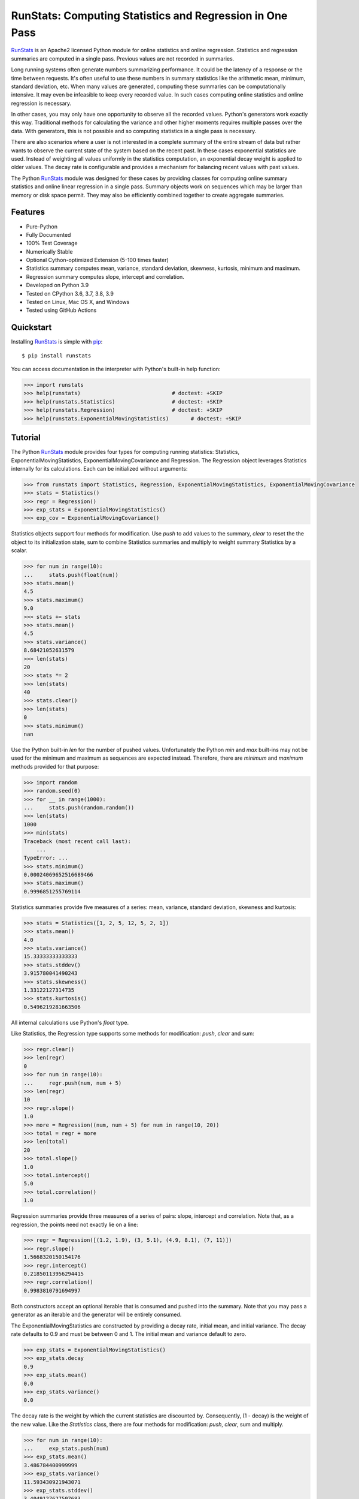 RunStats: Computing Statistics and Regression in One Pass
=========================================================

`RunStats`_ is an Apache2 licensed Python module for online statistics and
online regression. Statistics and regression summaries are computed in a single
pass. Previous values are not recorded in summaries.

Long running systems often generate numbers summarizing performance. It could
be the latency of a response or the time between requests. It's often useful to
use these numbers in summary statistics like the arithmetic mean, minimum,
standard deviation, etc. When many values are generated, computing these
summaries can be computationally intensive. It may even be infeasible to keep
every recorded value. In such cases computing online statistics and online
regression is necessary.

In other cases, you may only have one opportunity to observe all the recorded
values. Python's generators work exactly this way. Traditional methods for
calculating the variance and other higher moments requires multiple passes over
the data. With generators, this is not possible and so computing statistics in
a single pass is necessary.

There are also scenarios where a user is not interested in a complete summary
of the entire stream of data but rather wants to observe the current state of
the system based on the recent past. In these cases exponential statistics are
used. Instead of weighting all values uniformly in the statistics computation,
an exponential decay weight is applied to older values. The decay rate is
configurable and provides a mechanism for balancing recent values with past
values.

The Python `RunStats`_ module was designed for these cases by providing classes
for computing online summary statistics and online linear regression in a
single pass. Summary objects work on sequences which may be larger than memory
or disk space permit. They may also be efficiently combined together to create
aggregate summaries.


Features
--------

- Pure-Python
- Fully Documented
- 100% Test Coverage
- Numerically Stable
- Optional Cython-optimized Extension (5-100 times faster)
- Statistics summary computes mean, variance, standard deviation, skewness,
  kurtosis, minimum and maximum.
- Regression summary computes slope, intercept and correlation.
- Developed on Python 3.9
- Tested on CPython 3.6, 3.7, 3.8, 3.9
- Tested on Linux, Mac OS X, and Windows
- Tested using GitHub Actions

.. image:: https://github.com/grantjenks/python-runstats/workflows/integration/badge.svg
   :target: http://www.grantjenks.com/docs/runstats/


Quickstart
----------

Installing `RunStats`_ is simple with `pip <http://www.pip-installer.org/>`_::

  $ pip install runstats

You can access documentation in the interpreter with Python's built-in help
function:

.. code-block:: python

   >>> import runstats
   >>> help(runstats)                             # doctest: +SKIP
   >>> help(runstats.Statistics)                  # doctest: +SKIP
   >>> help(runstats.Regression)                  # doctest: +SKIP
   >>> help(runstats.ExponentialMovingStatistics)       # doctest: +SKIP


Tutorial
--------

The Python `RunStats`_ module provides four types for computing running
statistics: Statistics, ExponentialMovingStatistics,
ExponentialMovingCovariance and Regression.
The Regression object leverages Statistics internally for its calculations.
Each can be initialized without arguments:

.. code-block:: python

   >>> from runstats import Statistics, Regression, ExponentialMovingStatistics, ExponentialMovingCovariance
   >>> stats = Statistics()
   >>> regr = Regression()
   >>> exp_stats = ExponentialMovingStatistics()
   >>> exp_cov = ExponentialMovingCovariance()

Statistics objects support four methods for modification. Use `push` to add
values to the summary, `clear` to reset the the object to its initialization
state, sum to combine Statistics summaries and multiply to weight summary
Statistics by a scalar.

.. code-block:: python

   >>> for num in range(10):
   ...     stats.push(float(num))
   >>> stats.mean()
   4.5
   >>> stats.maximum()
   9.0
   >>> stats += stats
   >>> stats.mean()
   4.5
   >>> stats.variance()
   8.68421052631579
   >>> len(stats)
   20
   >>> stats *= 2
   >>> len(stats)
   40
   >>> stats.clear()
   >>> len(stats)
   0
   >>> stats.minimum()
   nan

Use the Python built-in `len` for the number of pushed values. Unfortunately
the Python `min` and `max` built-ins may not be used for the minimum and
maximum as sequences are expected instead. Therefore, there are `minimum` and
`maximum` methods provided for that purpose:

.. code-block:: python

   >>> import random
   >>> random.seed(0)
   >>> for __ in range(1000):
   ...     stats.push(random.random())
   >>> len(stats)
   1000
   >>> min(stats)
   Traceback (most recent call last):
       ...
   TypeError: ...
   >>> stats.minimum()
   0.00024069652516689466
   >>> stats.maximum()
   0.9996851255769114

Statistics summaries provide five measures of a series: mean, variance,
standard deviation, skewness and kurtosis:

.. code-block:: python

   >>> stats = Statistics([1, 2, 5, 12, 5, 2, 1])
   >>> stats.mean()
   4.0
   >>> stats.variance()
   15.33333333333333
   >>> stats.stddev()
   3.915780041490243
   >>> stats.skewness()
   1.33122127314735
   >>> stats.kurtosis()
   0.5496219281663506

All internal calculations use Python's `float` type.

Like Statistics, the Regression type supports some methods for modification:
`push`, `clear` and sum:

.. code-block:: python

   >>> regr.clear()
   >>> len(regr)
   0
   >>> for num in range(10):
   ...     regr.push(num, num + 5)
   >>> len(regr)
   10
   >>> regr.slope()
   1.0
   >>> more = Regression((num, num + 5) for num in range(10, 20))
   >>> total = regr + more
   >>> len(total)
   20
   >>> total.slope()
   1.0
   >>> total.intercept()
   5.0
   >>> total.correlation()
   1.0

Regression summaries provide three measures of a series of pairs: slope,
intercept and correlation. Note that, as a regression, the points need not
exactly lie on a line:

.. code-block:: python

   >>> regr = Regression([(1.2, 1.9), (3, 5.1), (4.9, 8.1), (7, 11)])
   >>> regr.slope()
   1.5668320150154176
   >>> regr.intercept()
   0.21850113956294415
   >>> regr.correlation()
   0.9983810791694997

Both constructors accept an optional iterable that is consumed and pushed into
the summary. Note that you may pass a generator as an iterable and the
generator will be entirely consumed.

The ExponentialMovingStatistics are constructed by providing a decay rate,
initial mean, and initial variance. The decay rate defaults to 0.9 and must be
between 0 and 1. The initial mean and variance default to zero.

.. code-block:: python

   >>> exp_stats = ExponentialMovingStatistics()
   >>> exp_stats.decay
   0.9
   >>> exp_stats.mean()
   0.0
   >>> exp_stats.variance()
   0.0

The decay rate is the weight by which the current statistics are discounted
by. Consequently, (1 - decay) is the weight of the new value. Like the
`Statistics` class, there are four methods for modification: `push`, `clear`,
sum and multiply.

.. code-block:: python

   >>> for num in range(10):
   ...     exp_stats.push(num)
   >>> exp_stats.mean()
   3.486784400999999
   >>> exp_stats.variance()
   11.593430921943071
   >>> exp_stats.stddev()
   3.4049127627507683

The decay of the exponential statistics can also be changed during the lifetime
of the object.

.. code-block:: python

   >>> exp_stats.decay
   0.9
   >>> exp_stats.decay = 0.5
   >>> exp_stats.decay
   0.5
   >>> exp_stats.decay = 10
   Traceback (most recent call last):
     ...
   ValueError: decay must be between 0 and 1

Combining `ExponentialMovingStatistics` is done by adding them together. The
mean and variance are simply added to create a new object. To weight each
`ExponentialMovingStatistics`, multiply them by a constant factor.
Note how this behaviour differs from the two previous classes. When two
`ExponentialMovingStatistics` are added the decay of the left object is used for
the new object. The clear method resets the object to its state at
construction. The `len` method as well as minimum and maximum are not
supported.

.. code-block:: python

   >>> alpha_stats = ExponentialMovingStatistics(iterable=range(10))
   >>> beta_stats = ExponentialMovingStatistics(decay=0.1)
   >>> for num in range(10):
   ...     beta_stats.push(num)
   >>> exp_stats = beta_stats * 0.5 + alpha_stats * 0.5
   >>> exp_stats.decay
   0.1
   >>> exp_stats.mean()
   6.187836645

The `ExponentialMovingCovariance` works equivalently to
`ExponentialMovingStatistics`.

.. code-block:: python

    >>> exp_cov = ExponentialMovingCovariance(
    ... decay=0.9,
    ... mean_x=0.0,
    ... variance_x=0.0,
    ... mean_y=0.0,
    ... variance_y=0.0,
    ... covariance=0.0,
    ... iterable=(),
    ... )
    >>> for num in range(10):
    ...     exp_cov.push(num, num + 5)
    >>> round(exp_cov.covariance(), 2)
    17.67
    >>> round(exp_cov.correlation(), 2)
    0.96

`ExponentialMovingStatistics` can also work in a time-based mode i.e. old
statistics are not simply discounted by the decay rate each time a value is
pushed but an effective decay rate is calculated based on the provided decay
rate and the time difference between the last push and the current push.
`ExponentialMovingStatistics` operate in time based mode when a `delay` value
> 0 is provided at construction. The delay is the no. of seconds that need to
pass for the effective decay rate to be equal to the provided decay rate.
For example, if a delay of 60 and a delay of 0.9 is provided, than after 60
seconds pass between calls to push() the effective decay rate for discounting
the old statistics equals 0.9, when 120 seconds pass than it equals
0.9 ** 2 = 0.81 and so on. The exact formula for calculating the effective
decay rate at a given call to push is:
decay ** ((current_timestamp - timestamp_at_last_push) / delay). The initial
timestamp is the timestamp at object construction.

.. code-block:: python

   >>> import time
   >>> alpha_stats = ExponentialMovingStatistics(decay=0.9, delay=1)
   >>> time.sleep(1)
   >>> alpha_stats.push(100)
   >>> round(alpha_stats.mean())
   10
   >>> alpha_stats.clear()  # note that clear() resets the timer as well
   >>> time.sleep(2)
   >>> alpha_stats.push(100)
   >>> round(alpha_stats.mean())
   19

There are a few things to note about an time_based
`ExponentialMovingStatistics` object:
- When providing an iterable at construction together with a delay, the iterable
is first processed in non-time based mode i.e. as if there would be no delay
- The delay can also be set after object construction. In this case the initial
timestamp is the time when the delay is set. If a non `None` delay is changed,
this does not effect the timer. Setting delay to `None` deactivates time based
mode.
- When two ExponentialMovingStatistics objects are added the state of the delay
is taken from the left object. If the left object is time-based (non `None`
delay) the timer is reset during an regular __add__ (a + b) for the resulting
object while it is not during an incremental add __iadd__ (a += b).
- Last but not least the timer can be stopped with a call to freeze(). This can
be useful when saving the state of the object (get_state()) for later usage.
With a call to unfreeze() the timer continues where it left of (e.g. after
loading). Note that pushes onto a freezed object use a effective decay rate
based on the time difference between the last call to push and the moment
freeze was called().
- It is not recommended to use time based discounting for use cases that
require high precision on below seconds granularity.

.. code-block:: python

   >>> alpha_stats = ExponentialMovingStatistics(decay=0.9, delay=1)
   >>> time.sleep(1)
   >>> alpha_stats.freeze()
   >>> saved_state = alpha_stats.get_state()
   >>> time.sleep(2)
   >>> beta_stats = ExponentialMovingStatistics.fromstate(saved_state)
   >>> beta_stats.push(10)
   >>> round(beta_stats.mean())
   1
   >>> beta_stats.unfreeze()
   >>> time.sleep(1)
   >>> beta_stats.push(10)
   >>> round(beta_stats.mean())
   3

All internal calculations of the Statistics and Regression classes are based
entirely on the C++ code by John Cook as posted in a couple of articles:

* `Computing Skewness and Kurtosis in One Pass`_
* `Computing Linear Regression in One Pass`_

.. _`Computing Skewness and Kurtosis in One Pass`: http://www.johndcook.com/blog/skewness_kurtosis/
.. _`Computing Linear Regression in One Pass`: http://www.johndcook.com/blog/running_regression/

The ExponentialMovingStatistics implementation is based on:

* `Finch, 2009, Incremental Calculation of Weighted Mean and Variance`_

.. _`Finch, 2009, Incremental Calculation of Weighted Mean and Variance`: https://fanf2.user.srcf.net/hermes/doc/antiforgery/stats.pdf

The pure-Python version of `RunStats`_ is directly available if preferred.

.. code-block:: python

   >>> import runstats.core   # Pure-Python
   >>> runstats.core.Statistics
   <class 'runstats.core.Statistics'>

When importing from `runstats` the Cython-optimized version `_core` is
preferred and the `core` version is used as fallback. Micro-benchmarking
Statistics and Regression by calling `push` repeatedly shows the
Cython-optimized extension as 20-40 times faster than the pure-Python
extension.

.. _`RunStats`: http://www.grantjenks.com/docs/runstats/


Reference and Indices
---------------------

* `RunStats Documentation`_
* `RunStats API Reference`_
* `RunStats at PyPI`_
* `RunStats at GitHub`_
* `RunStats Issue Tracker`_

.. _`RunStats Documentation`: http://www.grantjenks.com/docs/runstats/
.. _`RunStats API Reference`: http://www.grantjenks.com/docs/runstats/api.html
.. _`RunStats at PyPI`: https://pypi.python.org/pypi/runstats/
.. _`RunStats at GitHub`: https://github.com/grantjenks/python-runstats/
.. _`RunStats Issue Tracker`: https://github.com/grantjenks/python-runstats/issues/


License
-------

Copyright 2013-2021 Grant Jenks

Licensed under the Apache License, Version 2.0 (the "License"); you may not use
this file except in compliance with the License.  You may obtain a copy of the
License at

    http://www.apache.org/licenses/LICENSE-2.0

Unless required by applicable law or agreed to in writing, software distributed
under the License is distributed on an "AS IS" BASIS, WITHOUT WARRANTIES OR
CONDITIONS OF ANY KIND, either express or implied.  See the License for the
specific language governing permissions and limitations under the License.
